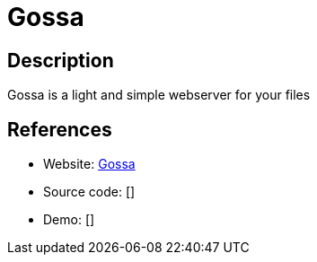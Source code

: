 = Gossa

:Name:          Gossa
:Language:      Gossa
:License:       MIT
:Topic:         File Sharing and Synchronization
:Category:      Distributed filesystems
:Subcategory:   Web based file managers

// END-OF-HEADER. DO NOT MODIFY OR DELETE THIS LINE

== Description

Gossa is a light and simple webserver for your files

== References

* Website: https://github.com/pldubouilh/gossa[Gossa]
* Source code: []
* Demo: []
